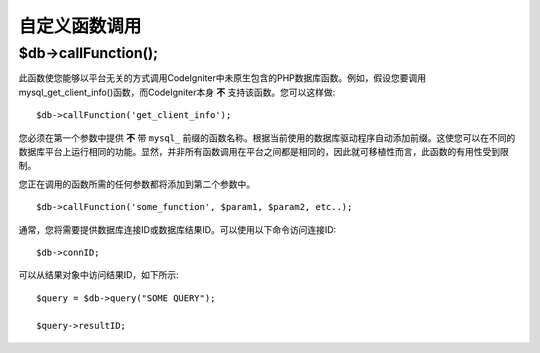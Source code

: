 #####################
自定义函数调用
#####################

$db->callFunction();
============================

此函数使您能够以平台无关的方式调用CodeIgniter中未原生包含的PHP数据库函数。例如，假设您要调用mysql_get_client_info()函数，而CodeIgniter本身 **不** 支持该函数。您可以这样做::

	$db->callFunction('get_client_info');

您必须在第一个参数中提供 **不** 带 ``mysql_`` 前缀的函数名称。根据当前使用的数据库驱动程序自动添加前缀。这使您可以在不同的数据库平台上运行相同的功能。显然，并非所有函数调用在平台之间都是相同的，因此就可移植性而言，此函数的有用性受到限制。

您正在调用的函数所需的任何参数都将添加到第二个参数中。

::

	$db->callFunction('some_function', $param1, $param2, etc..);

通常，您将需要提供数据库连接ID或数据库结果ID。可以使用以下命令访问连接ID::

	$db->connID;

可以从结果对象中访问结果ID，如下所示::

	$query = $db->query("SOME QUERY");

	$query->resultID;